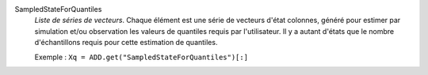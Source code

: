 .. index:: single: SampledStateForQuantiles

SampledStateForQuantiles
  *Liste de séries de vecteurs*. Chaque élément est une série de vecteurs
  d'état colonnes, généré pour estimer par simulation et/ou observation les
  valeurs de quantiles requis par l'utilisateur. Il y a autant d'états que le
  nombre d'échantillons requis pour cette estimation de quantiles.

  Exemple :
  ``Xq = ADD.get("SampledStateForQuantiles")[:]``
